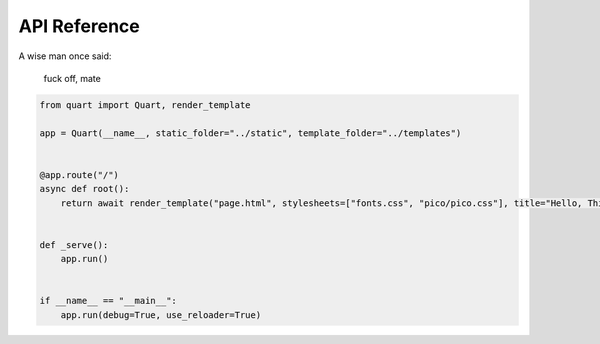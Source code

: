 
API Reference
==============

A wise man once said:

    fuck off, mate
    
.. code-block:: python
    
    from quart import Quart, render_template

    app = Quart(__name__, static_folder="../static", template_folder="../templates")


    @app.route("/")
    async def root():
        return await render_template("page.html", stylesheets=["fonts.css", "pico/pico.css"], title="Hello, This is a Test")


    def _serve():
        app.run()


    if __name__ == "__main__":
        app.run(debug=True, use_reloader=True)
